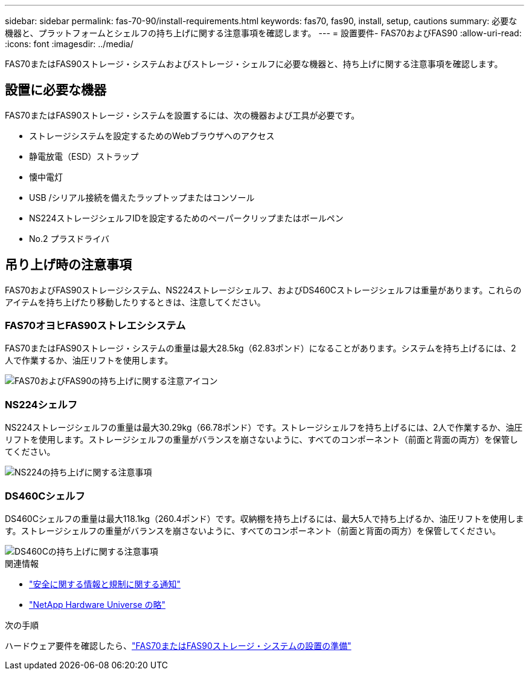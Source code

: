 ---
sidebar: sidebar 
permalink: fas-70-90/install-requirements.html 
keywords: fas70, fas90, install, setup, cautions 
summary: 必要な機器と、プラットフォームとシェルフの持ち上げに関する注意事項を確認します。 
---
= 設置要件- FAS70およびFAS90
:allow-uri-read: 
:icons: font
:imagesdir: ../media/


[role="lead"]
FAS70またはFAS90ストレージ・システムおよびストレージ・シェルフに必要な機器と、持ち上げに関する注意事項を確認します。



== 設置に必要な機器

FAS70またはFAS90ストレージ・システムを設置するには、次の機器および工具が必要です。

* ストレージシステムを設定するためのWebブラウザへのアクセス
* 静電放電（ESD）ストラップ
* 懐中電灯
* USB /シリアル接続を備えたラップトップまたはコンソール
* NS224ストレージシェルフIDを設定するためのペーパークリップまたはボールペン
* No.2 プラスドライバ




== 吊り上げ時の注意事項

FAS70およびFAS90ストレージシステム、NS224ストレージシェルフ、およびDS460Cストレージシェルフは重量があります。これらのアイテムを持ち上げたり移動したりするときは、注意してください。



=== FAS70オヨヒFAS90ストレエシシステム

FAS70またはFAS90ストレージ・システムの重量は最大28.5kg（62.83ポンド）になることがあります。システムを持ち上げるには、2人で作業するか、油圧リフトを使用します。

image::../media/drw_a1k_weight_caution_ieops-1698.svg[FAS70およびFAS90の持ち上げに関する注意アイコン]



=== NS224シェルフ

NS224ストレージシェルフの重量は最大30.29kg（66.78ポンド）です。ストレージシェルフを持ち上げるには、2人で作業するか、油圧リフトを使用します。ストレージシェルフの重量がバランスを崩さないように、すべてのコンポーネント（前面と背面の両方）を保管してください。

image::../media/drw_ns224_lifting_weight_ieops-1716.svg[NS224の持ち上げに関する注意事項]



=== DS460Cシェルフ

DS460Cシェルフの重量は最大118.1kg（260.4ポンド）です。収納棚を持ち上げるには、最大5人で持ち上げるか、油圧リフトを使用します。ストレージシェルフの重量がバランスを崩さないように、すべてのコンポーネント（前面と背面の両方）を保管してください。

image::../media/drw_ds460c_weight_warning_ieops-1932.svg[DS460Cの持ち上げに関する注意事項]

.関連情報
* https://library.netapp.com/ecm/ecm_download_file/ECMP12475945["安全に関する情報と規制に関する通知"^]
* https://hwu.netapp.com["NetApp Hardware Universe の略"^]


.次の手順
ハードウェア要件を確認したら、link:install-prepare.html["FAS70またはFAS90ストレージ・システムの設置の準備"]
